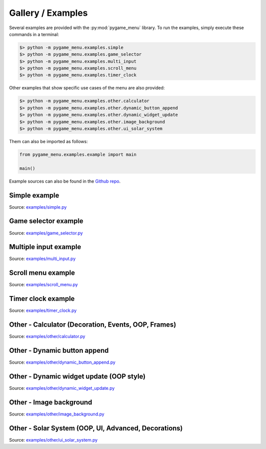 
==================
Gallery / Examples
==================

Several examples are provided with the :py:mod:`pygame_menu` library. To run the
examples, simply execute these commands in a terminal:

.. code-block:: bash

    $> python -m pygame_menu.examples.simple
    $> python -m pygame_menu.examples.game_selector
    $> python -m pygame_menu.examples.multi_input
    $> python -m pygame_menu.examples.scroll_menu
    $> python -m pygame_menu.examples.timer_clock

Other examples that show specific use cases of the menu are also provided:

.. code-block:: bash

    $> python -m pygame_menu.examples.other.calculator
    $> python -m pygame_menu.examples.other.dynamic_button_append
    $> python -m pygame_menu.examples.other.dynamic_widget_update
    $> python -m pygame_menu.examples.other.image_background
    $> python -m pygame_menu.examples.other.ui_solar_system

Them can also be imported as follows:

.. code-block:: python

    from pygame_menu.examples.example import main

    main()

Example sources can also be found in the `Github repo <https://github.com/ppizarror/pygame-menu/tree/master/pygame_menu/examples>`_.


Simple example
--------------

.. image:: ../_static/example_simple.gif
    :align: center
    :alt: A basic button menu
    :width: 600

Source: `examples/simple.py <https://github.com/ppizarror/pygame-menu/blob/master/pygame_menu/examples/simple.py>`_


Game selector example
---------------------

.. image:: ../_static/example_game_selector.gif
    :align: center
    :alt: A simple game selector
    :width: 600

Source: `examples/game_selector.py <https://github.com/ppizarror/pygame-menu/blob/master/pygame_menu/examples/game_selector.py>`_


Multiple input example
----------------------

.. image:: ../_static/example_multi_input.gif
    :align: center
    :alt: This example features all widgets available on pygame-menu
    :width: 600

Source: `examples/multi_input.py <https://github.com/ppizarror/pygame-menu/blob/master/pygame_menu/examples/multi_input.py>`_


Scroll menu example
-------------------

.. image:: ../_static/example_scroll_menu.gif
    :align: center
    :alt: Since v3, menu supports scrolls
    :width: 600

Source: `examples/scroll_menu.py <https://github.com/ppizarror/pygame-menu/blob/master/pygame_menu/examples/scroll_menu.py>`_


Timer clock example
-------------------

.. image:: ../_static/example_timer_clock.gif
    :align: center
    :alt: Timer clock
    :width: 600

Source: `examples/timer_clock.py <https://github.com/ppizarror/pygame-menu/blob/master/pygame_menu/examples/timer_clock.py>`_


Other - Calculator (Decoration, Events, OOP, Frames)
----------------------------------------------------

.. image:: ../_static/example_other_calculator.gif
    :align: center
    :alt: Calculator
    :height: 470

Source: `examples/other/calculator.py <https://github.com/ppizarror/pygame-menu/blob/master/pygame_menu/examples/other/calculator.py>`_


Other - Dynamic button append
-----------------------------

.. image:: ../_static/example_other_dynamic_button_append.gif
    :align: center
    :alt: Dynamic button append
    :width: 600

Source: `examples/other/dynamic_button_append.py <https://github.com/ppizarror/pygame-menu/blob/master/pygame_menu/examples/other/dynamic_button_append.py>`_


Other - Dynamic widget update (OOP style)
-----------------------------------------

.. image:: ../_static/example_other_dynamic_widget_update.gif
    :align: center
    :alt: Dynamic widget update in object oriented programming style
    :width: 600

Source: `examples/other/dynamic_widget_update.py <https://github.com/ppizarror/pygame-menu/blob/master/pygame_menu/examples/other/dynamic_widget_update.py>`_


Other - Image background
------------------------

.. image:: ../_static/example_other_image_background.gif
    :align: center
    :alt: Image background
    :width: 600

Source: `examples/other/image_background.py <https://github.com/ppizarror/pygame-menu/blob/master/pygame_menu/examples/other/image_background.py>`_


Other - Solar System (OOP, UI, Advanced, Decorations)
-----------------------------------------------------

.. image:: ../_static/example_other_solar_system.gif
    :align: center
    :alt: Beautiful solar system
    :width: 600

Source: `examples/other/ui_solar_system.py <https://github.com/ppizarror/pygame-menu/blob/master/pygame_menu/examples/other/ui_solar_system.py>`_
